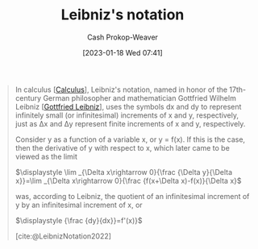 :PROPERTIES:
:ID:       80c7fef7-aa9e-439f-a02f-be3edb85d8f5
:LAST_MODIFIED: [2023-10-12 Thu 23:58]
:END:
#+title: Leibniz's notation
#+hugo_custom_front_matter: :slug "80c7fef7-aa9e-439f-a02f-be3edb85d8f5"
#+author: Cash Prokop-Weaver
#+date: [2023-01-18 Wed 07:41]
#+filetags: :concept:

#+begin_quote
In calculus [[[id:9dd5be35-ca4c-4c0b-8e1c-57025b2e2ba7][Calculus]]], Leibniz's notation, named in honor of the 17th-century German philosopher and mathematician Gottfried Wilhelm Leibniz [[[id:7d88c4e5-e3f2-4206-8b42-a842754c0dc2][Gottfried Leibniz]]], uses the symbols dx and dy to represent infinitely small (or infinitesimal) increments of x and y, respectively, just as Δx and Δy represent finite increments of x and y, respectively.

Consider y as a function of a variable x, or y = f(x). If this is the case, then the derivative of y with respect to x, which later came to be viewed as the limit

    $\displaystyle \lim _{\Delta x\rightarrow 0}{\frac {\Delta y}{\Delta x}}=\lim _{\Delta x\rightarrow 0}{\frac {f(x+\Delta x)-f(x)}{\Delta x}$

was, according to Leibniz, the quotient of an infinitesimal increment of y by an infinitesimal increment of x, or

    $\displaystyle {\frac {dy}{dx}}=f'(x)}$

[cite:@LeibnizNotation2022]
#+end_quote

* Flashcards :noexport:
** Denotes :fc:
:PROPERTIES:
:CREATED: [2023-01-18 Wed 07:43]
:FC_CREATED: 2023-01-18T15:44:06Z
:FC_TYPE:  double
:ID:       29f9060f-77c8-4ed6-8ea7-6cc1adffc21a
:END:
:REVIEW_DATA:
| position | ease | box | interval | due                  |
|----------+------+-----+----------+----------------------|
| front    | 2.35 |   7 |   168.03 | 2023-11-17T15:01:45Z |
| back     | 2.65 |   7 |   303.16 | 2024-06-24T18:45:39Z |
:END:

$d$

*** Back
infinitesimally small increments
*** Source
[cite:@LeibnizNotation2022]
** Cloze :fc:
:PROPERTIES:
:CREATED: [2023-01-18 Wed 07:44]
:FC_CREATED: 2023-01-18T15:44:43Z
:FC_TYPE:  cloze
:ID:       62887c7a-10e9-4f50-9b91-9dc7448e59fc
:FC_CLOZE_MAX: 1
:FC_CLOZE_TYPE: deletion
:END:
:REVIEW_DATA:
| position | ease | box | interval | due                  |
|----------+------+-----+----------+----------------------|
|        0 | 2.80 |   7 |   304.57 | 2024-05-17T03:32:07Z |
|        1 | 2.65 |   5 |    48.14 | 2023-11-30T10:16:01Z |
:END:

{{[[id:80c7fef7-aa9e-439f-a02f-be3edb85d8f5][Leibniz's notation]]}{notation}@0} uses {{$d$}{symbol}@1}

*** Source
[cite:@LeibnizNotation2022]
** Denotes :fc:
:PROPERTIES:
:CREATED: [2023-01-27 Fri 06:10]
:FC_CREATED: 2023-01-27T14:12:07Z
:FC_TYPE:  double
:ID:       ba1d4dff-90b0-4cb8-ac91-e3a8f38b4a6a
:END:
:REVIEW_DATA:
| position | ease | box | interval | due                  |
|----------+------+-----+----------+----------------------|
| front    | 2.35 |   7 |   211.42 | 2024-04-25T01:39:57Z |
| back     | 2.50 |   7 |   275.67 | 2024-06-09T06:36:34Z |
:END:

The $n\text{-th}$ [[id:555a96ec-560f-4087-939f-5985f0ad0cb6][Derivative (math)]] of $y$ with respect to $x$ in [[id:80c7fef7-aa9e-439f-a02f-be3edb85d8f5][Leibniz's notation]]

*** Back
$\frac{d^ny}{dx^n}$
*** Source

** Describe :fc:
:PROPERTIES:
:CREATED: [2023-01-27 Fri 06:13]
:FC_CREATED: 2023-01-27T14:16:03Z
:FC_TYPE:  normal
:ID:       f5a9f626-93bd-4c4a-abbe-7faad1b03b4c
:END:
:REVIEW_DATA:
| position | ease | box | interval | due                  |
|----------+------+-----+----------+----------------------|
| front    | 2.80 |   7 |   384.23 | 2024-10-17T09:45:47Z |
:END:

[[id:80c7fef7-aa9e-439f-a02f-be3edb85d8f5][Leibniz's notation]] for the third derivative of $y$ with respect to $x$

*** Back
$$
\frac{d^3y}{(dx)^3} = \frac{d (\frac{d (\frac{dy}{dx})}{dx})}{dx} = \frac{d}{dx} (\frac{d}{dx} (\frac{dy}{dx}))
$$
*** Source
[cite:@LeibnizNotation2022]
